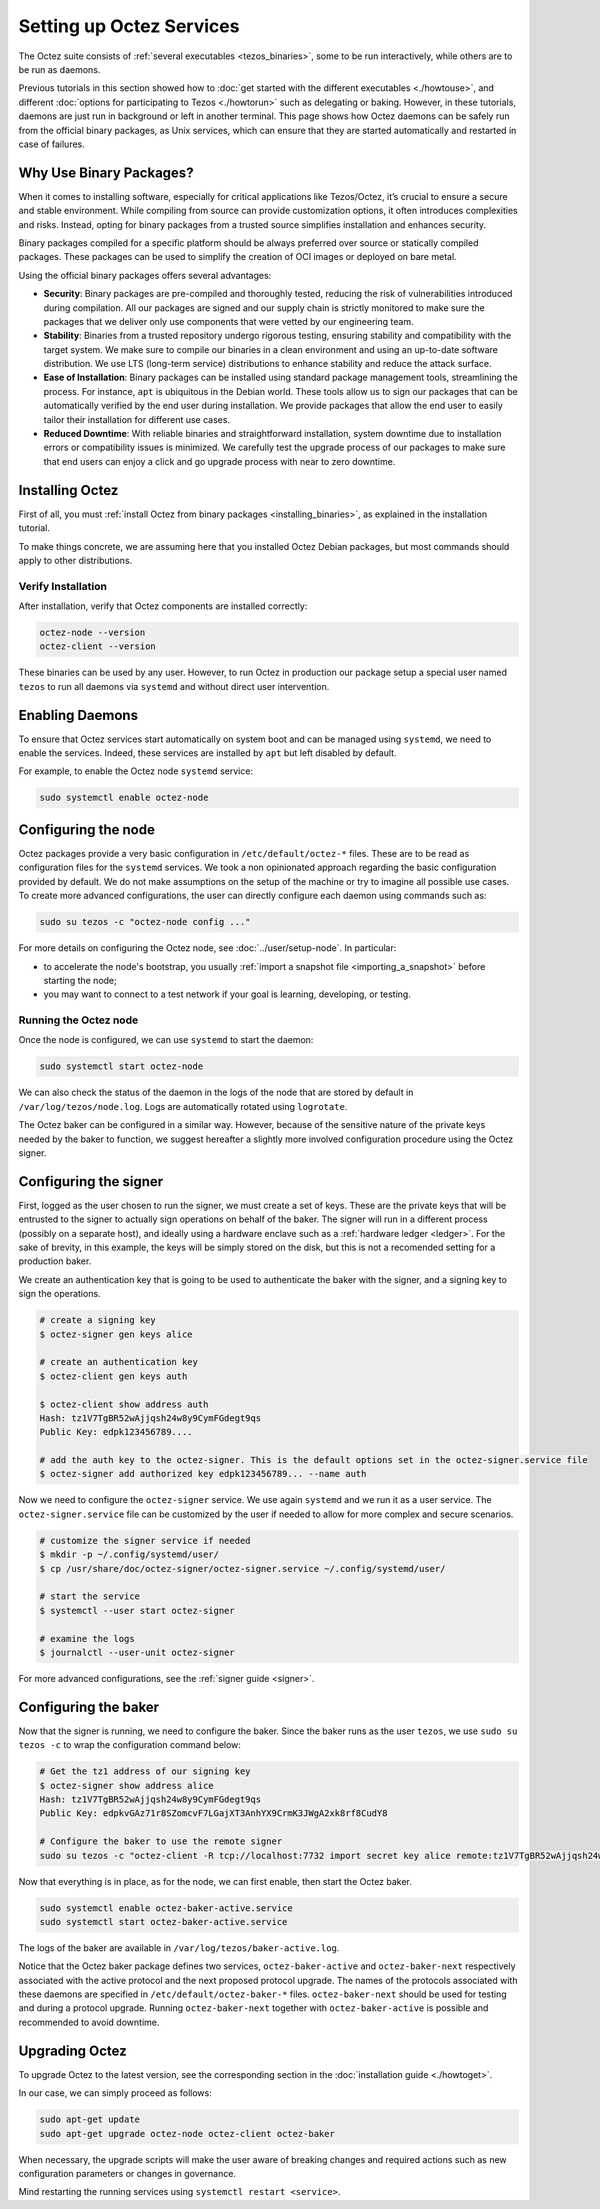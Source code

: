 Setting up Octez Services
=========================

The Octez suite consists of :ref:`several executables <tezos_binaries>`, some to be run interactively, while others are to be run as daemons.

Previous tutorials in this section showed how to :doc:`get started with the different executables <./howtouse>`, and different :doc:`options for participating to Tezos <./howtorun>` such as delegating or baking.
However, in these tutorials, daemons are just run in background or left in another terminal.
This page shows how Octez daemons can be safely run from the official binary packages, as Unix services, which can ensure that they are started automatically and restarted in case of failures.

Why Use Binary Packages?
------------------------

When it comes to installing software, especially for critical
applications like Tezos/Octez, it’s crucial to ensure a secure and
stable environment. While compiling from source can provide
customization options, it often introduces complexities and risks.
Instead, opting for binary packages from a trusted source simplifies
installation and enhances security.

Binary packages compiled for a specific platform should be always
preferred over source or statically compiled packages. These packages
can be used to simplify the creation of OCI images or deployed on bare
metal.

Using the official binary packages offers several advantages:

-  **Security**: Binary packages are pre-compiled and thoroughly tested,
   reducing the risk of vulnerabilities introduced during compilation.
   All our packages are signed and our supply chain is strictly
   monitored to make sure the packages that we deliver only use
   components that were vetted by our engineering team.

-  **Stability**: Binaries from a trusted repository undergo rigorous
   testing, ensuring stability and compatibility with the target system.
   We make sure to compile our binaries in a clean environment and
   using an up-to-date software distribution. We use LTS (long-term service) distributions to
   enhance stability and reduce the attack surface.

-  **Ease of Installation**: Binary packages can be installed using
   standard package management tools, streamlining the process. For instance, ``apt`` is
   ubiquitous in the Debian world. These tools allow us to sign our packages
   that can be automatically verified by the end user during installation. We
   provide packages that allow the end user to easily tailor their
   installation for different use cases.

-  **Reduced Downtime**: With reliable binaries and straightforward
   installation, system downtime due to installation errors or
   compatibility issues is minimized. We carefully test the upgrade
   process of our packages to make sure that end users can enjoy a click and go
   upgrade process with near to zero downtime.

Installing Octez
----------------

First of all, you must :ref:`install Octez from binary packages <installing_binaries>`, as explained in the installation tutorial.

To make things concrete, we are assuming here that you installed Octez Debian packages, but most commands should apply to other distributions.

Verify Installation
~~~~~~~~~~~~~~~~~~~

After installation, verify that Octez components are installed correctly:

.. code:: shell

   octez-node --version
   octez-client --version

These binaries can be used by any user. However, to run Octez in
production our package setup a special user named ``tezos`` to run all
daemons via ``systemd`` and without direct user intervention.

Enabling Daemons
----------------

To ensure that Octez services start automatically on system boot and can
be managed using ``systemd``, we need to enable the services.
Indeed, these services are installed by ``apt`` but left disabled by default.

For example, to enable the Octez node ``systemd`` service:

.. code:: shell

   sudo systemctl enable octez-node

Configuring the node
--------------------

Octez packages provide a very basic configuration in
``/etc/default/octez-*`` files. These are to be read as configuration
files for the ``systemd`` services. We took a non opinionated approach
regarding the basic configuration provided by default. We do not make
assumptions on the setup of the machine or try to imagine all possible
use cases. To create more advanced configurations, the user can directly
configure each daemon using commands such as:

.. code:: shell

   sudo su tezos -c "octez-node config ..."

For more details on configuring the Octez node, see :doc:`../user/setup-node`.
In particular:

- to accelerate the node's bootstrap, you usually :ref:`import a snapshot file <importing_a_snapshot>` before starting the node;
- you may want to connect to a test network if your goal is learning, developing, or testing.

Running the Octez node
~~~~~~~~~~~~~~~~~~~~~~

Once the node is configured, we can use ``systemd`` to start the daemon:

.. code:: shell

   sudo systemctl start octez-node

We can also check the status of the daemon in the logs of the node that
are stored by default in ``/var/log/tezos/node.log``. Logs are
automatically rotated using ``logrotate``.

The Octez baker can be configured in a similar way. However, because of
the sensitive nature of the private keys needed by the baker to
function, we suggest hereafter a slightly more involved configuration procedure
using the Octez signer.

Configuring the signer
----------------------

First, logged as the user chosen to run the signer, we must create a set of keys. These are the
private keys that will be entrusted to the signer to actually sign
operations on behalf of the baker. The signer will run in a different
process (possibly on a separate host), and ideally using a hardware
enclave such as a :ref:`hardware ledger <ledger>`. For the sake of brevity, in this
example, the keys will be simply stored on the disk, but this is not a
recomended setting for a production baker.

We create an authentication key that is going to be used to authenticate
the baker with the signer, and a signing key to sign the operations.

.. code:: shell

   # create a signing key
   $ octez-signer gen keys alice

   # create an authentication key
   $ octez-client gen keys auth

   $ octez-client show address auth
   Hash: tz1V7TgBR52wAjjqsh24w8y9CymFGdegt9qs
   Public Key: edpk123456789....

   # add the auth key to the octez-signer. This is the default options set in the octez-signer.service file
   $ octez-signer add authorized key edpk123456789... --name auth

Now we need to configure the ``octez-signer`` service. We use again ``systemd`` and
we run it as a user service. The ``octez-signer.service`` file can be
customized by the user if needed to allow for more complex and secure scenarios.

.. code:: shell

   # customize the signer service if needed
   $ mkdir -p ~/.config/systemd/user/
   $ cp /usr/share/doc/octez-signer/octez-signer.service ~/.config/systemd/user/

   # start the service
   $ systemctl --user start octez-signer

   # examine the logs
   $ journalctl --user-unit octez-signer

For more advanced configurations, see the :ref:`signer guide <signer>`.

Configuring the baker
---------------------

Now that the signer is running, we need to configure the baker.
Since the baker runs as the user ``tezos``, we use ``sudo su tezos -c`` to wrap the configuration command below:

.. code:: shell

   # Get the tz1 address of our signing key
   $ octez-signer show address alice
   Hash: tz1V7TgBR52wAjjqsh24w8y9CymFGdegt9qs
   Public Key: edpkvGAz71r8SZomcvF7LGajXT3AnhYX9CrmK3JWgA2xk8rf8CudY8

   # Configure the baker to use the remote signer
   sudo su tezos -c "octez-client -R tcp://localhost:7732 import secret key alice remote:tz1V7TgBR52wAjjqsh24w8y9CymFGdegt9qs"

Now that everything is in place, as for the node, we can first enable,
then start the Octez baker.

.. code:: shell

   sudo systemctl enable octez-baker-active.service
   sudo systemctl start octez-baker-active.service

The logs of the baker are available in ``/var/log/tezos/baker-active.log``.

Notice that the Octez baker package defines two services,
``octez-baker-active`` and ``octez-baker-next`` respectively associated
with the active protocol and the next proposed protocol upgrade. The
names of the protocols associated with these daemons are specified in
``/etc/default/octez-baker-*`` files. ``octez-baker-next``
should be used for testing and during a protocol upgrade. Running
``octez-baker-next`` together with ``octez-baker-active`` is
possible and recommended to avoid downtime.

Upgrading Octez
---------------

To upgrade Octez to the latest version, see the corresponding section in
the :doc:`installation guide <./howtoget>`.

In our case, we can simply proceed as follows:

.. code:: shell

   sudo apt-get update
   sudo apt-get upgrade octez-node octez-client octez-baker

When necessary, the upgrade scripts will make the user aware of breaking
changes and required actions such as new configuration parameters or
changes in governance.

Mind restarting the running services using ``systemctl restart <service>``.
